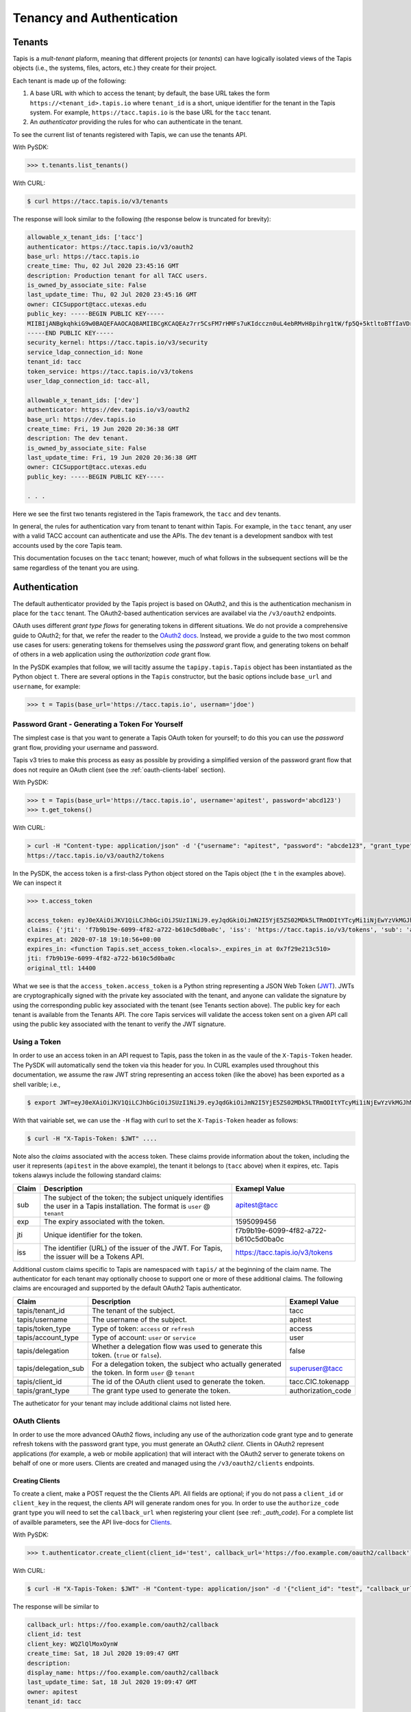 .. _authentication:

==========================
Tenancy and Authentication
==========================


Tenants
-------

Tapis is a *mult-tenant* plaform, meaning that different projects (or *tenants*) can have logically isolated views of 
the Tapis objects (i.e., the systems, files, actors, etc.) they create for their project. 

Each tenant is made up of the following:

1. A base URL with which to access the tenant; by default, the base URL takes the form ``https://<tenant_id>.tapis.io``
   where ``tenant_id`` is a short, unique identifier for the tenant in the Tapis system. For example, 
   ``https://tacc.tapis.io`` is the base URL for the ``tacc`` tenant.
2. An *authenticator* providing the rules for who can authenticate in the tenant. 


To see the current list of tenants registered with Tapis, we can use the tenants API.

With PySDK:

.. code-block:: plaintext

 >>> t.tenants.list_tenants()


With CURL:

.. code-block:: plaintext

 $ curl https://tacc.tapis.io/v3/tenants


The response will look similar to the following (the response below is truncated for brevity):

.. code-block:: plaintext

 allowable_x_tenant_ids: ['tacc']
 authenticator: https://tacc.tapis.io/v3/oauth2
 base_url: https://tacc.tapis.io
 create_time: Thu, 02 Jul 2020 23:45:16 GMT
 description: Production tenant for all TACC users.
 is_owned_by_associate_site: False
 last_update_time: Thu, 02 Jul 2020 23:45:16 GMT
 owner: CICSupport@tacc.utexas.edu
 public_key: -----BEGIN PUBLIC KEY-----
 MIIBIjANBgkqhkiG9w0BAQEFAAOCAQ8AMIIBCgKCAQEAz7rr5CsFM7rHMFs7uKIdcczn0uL4ebRMvH8pihrg1tW/fp5Q+5ktltoBTfIaVDrXGF4DiCuzLsuvTG5fGElKEPPcpNqaCzD8Y1v9r3tfkoPT3Bd5KbF9f6eIwrGERMTs1kv7665pliwehz91nAB9DMqqSyjyKY3tpSIaPKzJKUMsKJjPi9QAS167ylEBlr5PECG4slWLDAtSizoiA3fZ7fpngfNr4H6b2iQwRtPEV/EnSg1N3Oj1x8ktJPwbReKprHGiEDlqdyT6j58l/I+9ihR6ettkMVCq7Ho/bsIrwm5gP0PjJRvaD5Flsze7P4gQT37D1c5nbLR+K6/T0QTiyQIDAQAB
 -----END PUBLIC KEY-----
 security_kernel: https://tacc.tapis.io/v3/security
 service_ldap_connection_id: None
 tenant_id: tacc
 token_service: https://tacc.tapis.io/v3/tokens
 user_ldap_connection_id: tacc-all,
 
 allowable_x_tenant_ids: ['dev']
 authenticator: https://dev.tapis.io/v3/oauth2
 base_url: https://dev.tapis.io
 create_time: Fri, 19 Jun 2020 20:36:38 GMT
 description: The dev tenant.
 is_owned_by_associate_site: False
 last_update_time: Fri, 19 Jun 2020 20:36:38 GMT
 owner: CICSupport@tacc.utexas.edu
 public_key: -----BEGIN PUBLIC KEY-----

 . . .

Here we see the first two tenants registered in the Tapis framework, the ``tacc`` and ``dev`` tenants. 

In general, the rules for authentication vary from tenant to tenant within Tapis. For example, in the ``tacc`` tenant,
any user with a valid TACC account can authenticate and use the APIs. The ``dev`` tenant is a development sandbox with 
test accounts used by the core Tapis team.

This documentation focuses on the ``tacc`` tenant; however, much of what follows in the subsequent sections will be the
same regardless of the tenant you are using. 


Authentication
--------------

The default authenticator provided by the Tapis project is based on OAuth2, and this is the authentication mechanism
in place for the ``tacc`` tenant. The OAuth2-based authentication services are availabel via the  ``/v3/oauth2`` 
endpoints.

OAuth uses different *grant type flows* for generating tokens in different situations. We do not provide a comprehensive 
guide to OAuth2; for that, we refer the reader to the `OAuth2 docs <https://oauth.net/2/>`_. Instead, we provide a
guide to the two most common use cases for users: generating tokens for themselves using the *password* grant flow, and 
generating tokens on behalf of others in a web application using the *authorization code* grant flow.

In the PySDK examples that follow, we will tacitly assume the ``tapipy.tapis.Tapis`` object has been instantiated as the
Python object ``t``. There are several options in the ``Tapis`` constructor, but the basic options include ``base_url`` 
and ``username``, for example:

.. code-block:: plaintext

 >>> t = Tapis(base_url='https://tacc.tapis.io', usernam='jdoe')


Password Grant - Generating a Token For Yourself
~~~~~~~~~~~~~~~~~~~~~~~~~~~~~~~~~~~~~~~~~~~~~~~~

The simplest case is that you want to generate a Tapis OAuth token for yourself; to do this you can use the *password*
grant flow, providing your username and password.

Tapis v3 tries to make this process as easy as possible by providing a simplified version of the password grant flow
that does not require an OAuth client (see the :ref:`oauth-clients-label` section).

With PySDK:

.. code-block:: plaintext

 >>> t = Tapis(base_url='https://tacc.tapis.io', username='apitest', password='abcd123')
 >>> t.get_tokens()


With CURL:

.. code-block:: plaintext

 > curl -H "Content-type: application/json" -d '{"username": "apitest", "password": "abcde123", "grant_type": "password" }' \
 https://tacc.tapis.io/v3/oauth2/tokens

In the PySDK, the access token is a first-class Python object stored on the Tapis object (the ``t`` in the examples 
above). We can inspect it

.. code-block:: plaintext

 >>> t.access_token

 access_token: eyJ0eXAiOiJKV1QiLCJhbGciOiJSUzI1NiJ9.eyJqdGkiOiJmN2I5YjE5ZS02MDk5LTRmODItYTcyMi1iNjEwYzVkMGJhMGMiLCJpc3MiOiJodHRwczovL3RhY2MudGFwaXMuaW8vdjMvdG9rZW5zIiwic3ViIjoiYXBpdGVzdEB0YWNjIiwidGFwaXMvdGVuYW50X2lkIjoidGFjYyIsInRhcGlzL3Rva2VuX3R5cGUiOiJhY2Nlc3MiLCJ0YXBpcy9kZWxlZ2F0aW9uIjpmYWxzZSwidGFwaXMvZGVsZWdhdGlvbl9zdWIiOm51bGwsInRhcGlzL3VzZXJuYW1lIjoiYXBpdGVzdCIsInRhcGlzL2FjY291bnRfdHlwZSI6InVzZXIiLCJleHAiOjE1OTUwOTk0NTYsInRhcGlzL2NsaWVudF9pZCI6bnVsbCwidGFwaXMvZ3JhbnRfdHlwZSI6InBhc3N3b3JkIn0.alC8rRM-zNsHKcUiz3-tOJPaYtFksKb4Bit_aFE1HH_X_znnP2QkJaqc-xaRoMlQu26MN72TlJE0siIN3T38xXWBGDumHUYbvnNzT-7lk7AQU5MHSyCWx8IRDmTSbqmWOG8WBMCIV9Dh84mDd-X6eLJQ_cz1QqMAiI_cPgA9VVE22qDK3Lbz2pp9t0sm-l9XjE5y5Im8Y0B2p0ssPD0TjW20C5yngZ4-4jowDafboKlscog9ko-adrsVIjG_r-ccCUX3r8SVwQLypZFZAPKqbVzl8jt_mCi30W8AYwiaYGmH7INBbHI9hO7kwJNFMuSylejFhMslxgdzGlIAyXauwg
 claims: {'jti': 'f7b9b19e-6099-4f82-a722-b610c5d0ba0c', 'iss': 'https://tacc.tapis.io/v3/tokens', 'sub': 'apitest@tacc', 'tapis/tenant_id': 'tacc', 'tapis/token_type': 'access', 'tapis/delegation': False, 'tapis/delegation_sub': None, 'tapis/username': 'apitest', 'tapis/account_type': 'user', 'exp': 1595099456, 'tapis/client_id': None, 'tapis/grant_type': 'password'}
 expires_at: 2020-07-18 19:10:56+00:00
 expires_in: <function Tapis.set_access_token.<locals>._expires_in at 0x7f29e213c510>
 jti: f7b9b19e-6099-4f82-a722-b610c5d0ba0c
 original_ttl: 14400

What we see is that the ``access_token.access_token`` is a Python string representing a JSON Web Token (JWT_). 
JWTs are
cryptographically signed with the private key associated with the tenant, and anyone can validate the signature by
using the corresponding public key associated with the tenant (see Tenants section above). 
The public key for each tenant is available from the Tenants
API. The core Tapis services will validate the access token sent on a given API call using the public key associated with
the tenant to verify the JWT signature.


Using a Token
~~~~~~~~~~~~~

In order to use an access token in an API request to Tapis, pass the token in as the vaule of the ``X-Tapis-Token`` header.
The PySDK will automatically send the token via this header for you. 
In CURL examples used throughout this documentation, we assume the raw JWT string representing an access token (like the 
above) has been exported as a shell varible; i.e.,

.. code-block:: plaintext

 $ export JWT=eyJ0eXAiOiJKV1QiLCJhbGciOiJSUzI1NiJ9.eyJqdGkiOiJmN2I5YjE5ZS02MDk5LTRmODItYTcyMi1iNjEwYzVkMGJhMGMiLCJpc3MiOiJodHRwczovL3RhY2MudGFwaXMuaW8vdjMvdG9rZW5zIiwic3ViIjoiYXBpdGVzdEB0YWNjIiwidGFwaXMvdGVuYW50X2lkIjoidGFjYyIsInRhcGlzL3Rva2VuX3R5cGUiOiJhY2Nlc3MiLCJ0YXBpcy9kZWxlZ2F0aW9uIjpmYWxzZSwidGFwaXMvZGVsZWdhdGlvbl9zdWIiOm51bGwsInRhcGlzL3VzZXJuYW1lIjoiYXBpdGVzdCIsInRhcGlzL2FjY291bnRfdHlwZSI6InVzZXIiLCJleHAiOjE1OTUwOTk0NTYsInRhcGlzL2NsaWVudF9pZCI6bnVsbCwidGFwaXMvZ3JhbnRfdHlwZSI6InBhc3N3b3JkIn0.alC8rRM-zNsHKcUiz3-tOJPaYtFksKb4Bit_aFE1HH_X_znnP2QkJaqc-xaRoMlQu26MN72TlJE0siIN3T38xXWBGDumHUYbvnNzT-7lk7AQU5MHSyCWx8IRDmTSbqmWOG8WBMCIV9Dh84mDd-X6eLJQ_cz1QqMAiI_cPgA9VVE22qDK3Lbz2pp9t0sm-l9XjE5y5Im8Y0B2p0ssPD0TjW20C5yngZ4-4jowDafboKlscog9ko-adrsVIjG_r-ccCUX3r8SVwQLypZFZAPKqbVzl8jt_mCi30W8AYwiaYGmH7INBbHI9hO7kwJNFMuSylejFhMslxgdzGlIAyXauwg

With that vairiable set, we can use the ``-H`` flag with curl to set the ``X-Tapis-Token`` header as follows:

.. code-block:: plaintext

 $ curl -H "X-Tapis-Token: $JWT" ....


Note also the *claims* associated with the access token. These claims provide information about the token, including the
user it represents (``apitest`` in the above example), the tenant it belongs to (``tacc`` above) when it expires, etc. Tapis
tokens alawys include the following standard claims:

+----------------------+-----------------------------------+--------------------------------------+
| Claim                | Description                       | Examepl Value                        |
+======================+===================================+======================================+
| sub                  | The subject of the token; the     |                                      |
|                      | subject uniquely identifies the   | apitest@tacc                         |  
|                      | user in a Tapis installation. The |                                      |
|                      | format is ``user`` @ ``tenant``   |                                      |
+----------------------+-----------------------------------+--------------------------------------+
| exp                  | The expiry associated with the    |  1595099456                          |
|                      | token.                            |                                      |
+----------------------+-----------------------------------+--------------------------------------+
| jti                  | Unique identifier for the token.  | f7b9b19e-6099-4f82-a722-b610c5d0ba0c |
+----------------------+-----------------------------------+--------------------------------------+
| iss                  | The identifier (URL) of the       |                                      |
|                      | issuer of the JWT. For Tapis, the | https://tacc.tapis.io/v3/tokens      |
|                      | issuer will be a Tokens API.      |                                      |
+----------------------+-----------------------------------+--------------------------------------+

Additional custom claims specific to Tapis are namespaced with ``tapis/`` at the beginning of the claim name. The 
authenticator for each tenant may optionally choose to support one or more of these additional claims. The following
claims are encouraged and supported by the default OAuth2 Tapis authenticator.

+----------------------+-----------------------------------+--------------------------------------+
| Claim                | Description                       | Examepl Value                        |
+======================+===================================+======================================+
| tapis/tenant_id      | The tenant of the subject.        | tacc                                 |
+----------------------+-----------------------------------+--------------------------------------+
| tapis/username       | The username of the subject.      | apitest                              |
+----------------------+-----------------------------------+--------------------------------------+
| tapis/token_type     | Type of token: ``access`` or      | access                               |
|                      | ``refresh``                       |                                      |
+----------------------+-----------------------------------+--------------------------------------+
| tapis/account_type   | Type of account: ``user`` or      | user                                 |
|                      | ``service``                       |                                      |
+----------------------+-----------------------------------+--------------------------------------+
| tapis/delegation     | Whether a delegation flow was used|                                      |
|                      | to generate this token. (``true`` | false                                |
|                      | or ``false``).                    |                                      |
+----------------------+-----------------------------------+--------------------------------------+
| tapis/delegation_sub | For a delegation token, the       |                                      |
|                      | subject who actually generated the| superuser@tacc                       |
|                      | token. In form                    |                                      |
|                      | ``user`` @ ``tenant``             |                                      |
+----------------------+-----------------------------------+--------------------------------------+
| tapis/client_id      | The id of the OAuth client used to|                                      |
|                      | generate the token.               | tacc.CIC.tokenapp                    |
+----------------------+-----------------------------------+--------------------------------------+
| tapis/grant_type     | The grant type used to generate   | authorization_code                   |
|                      | the token.                        |                                      |
+----------------------+-----------------------------------+--------------------------------------+

The autheticator for your tenant may include additional claims not listed here.


.. _JWT: https://jwt.io/introduction/ 

.. _oauth-clients-label:
OAuth Clients
~~~~~~~~~~~~~

In order to use the more advanced OAuth2 flows, including any use of the authorization code grant type and to generate
refresh tokens with the password grant type, you must generate an OAuth2 *client*. Clients in OAuth2 represent
applications (for example, a web or mobile application) that will interact with the OAuth2 server to generate tokens
on behalf of one or more users. Clients are created and managed using the ``/v3/oauth2/clients`` endpoints.


Creating Clients
^^^^^^^^^^^^^^^^

To create a client, make a POST request the the Clients API. All fields are optional; if you do not pass a 
``client_id`` or ``client_key`` in the request, the clients API will generate random ones for you. In order to
use the ``authorize_code`` grant type you will need to set the ``callback_url`` when registering your client (see :ref: `_auth_code`).
For a complete list of availble parameters, see the API live-docs for Clients_.

With PySDK:

.. code-block:: plaintext

 >>> t.authenticator.create_client(client_id='test', callback_url='https://foo.example.com/oauth2/callback') 


With CURL:

.. code-block:: plaintext

 $ curl -H "X-Tapis-Token: $JWT" -H "Content-type: application/json" -d '{"client_id": "test", "callback_url": "https://foo.example.com/oauth2/callback" https://tacc.tapis.io/v3/oauth2/clients


The response will be similar to

.. code-block:: platintext

 callback_url: https://foo.example.com/oauth2/callback
 client_id: test
 client_key: WQZlQlMoxOynW
 create_time: Sat, 18 Jul 2020 19:09:47 GMT
 description:
 display_name: https://foo.example.com/oauth2/callback
 last_update_time: Sat, 18 Jul 2020 19:09:47 GMT
 owner: apitest
 tenant_id: tacc


.. _Clients: https://tapis-project.github.io/live-docs/#tag/Clients


Listing Clients
^^^^^^^^^^^^^^^

With PySDK:

.. code-block:: plaintext
 
 >>> t.authenticator.list_clients()


With CURL:

.. code-block:: plaintext

 $ curl -H "X-Tapis-Token: $JWT" https://tacc.tapis.io/v3/oauth2/clients

The reponse will be similar to

.. code-block:: plaintext

 [
 callback_url: https://foo.example.com/oauth2/callback
 client_id: test
 client_key: WQZlQlMoxOynW
 create_time: Sat, 18 Jul 2020 19:09:47 GMT
 description: 
 display_name: https://foo.example.com/oauth2/callback
 last_update_time: Sat, 18 Jul 2020 19:09:47 GMT
 owner: apitest
 tenant_id: tacc]


Deleting Clients
^^^^^^^^^^^^^^^^

You can also delete clients you are no longer using; just pass the ``client_id`` of the client to be deleted:

With PySDK:

.. code-block:: plaintext

 >>> t.authenticator.delete_client(client_id='test')


With CURL:

.. code-block:: plaintext

 $ curl -H "X-Tapis-Token: $JWT" https://tacc.tapis.io/v3/oauth2/clients/test

A null response is returned from a successful delete request.


.. _auth_code:
Authorization Code Grant - Generating Tokens For Users
~~~~~~~~~~~~~~~~~~~~~~~~~~~~~~~~~~~~~~~~~~~~~~~~~~~~~~

An important aspect of OAuth2 is that it enables applications to generate tokens o behalf of users without the applications
needing to possess user credntials (i.e., passwords). In this section, we discuss using the OAuth2 *authorization code* grant
type to do just that.

Assuming a Model-View-Controller (MVC) architecture, there are two controllers that must be written to support the
authorization code grant type flow. 

1. A controller to determine if the user already has a valid access token and direct them to the OAuth2 authorization 
   server when they do not. This controller starts the authroization code process. To do so, it should: 

  * First inform the user that they will be asked to authenticate with their tenant 
    username and password and then be asked to grant authorization to your client application. 

  * Redirect the user to the OAuth2 server's authorization URL. In the default Tapis authenticator, the 
    authorization URL path is ``/v3/oauth2/authorize``; for example, ``https://tacc.tapis.io/v3/oauth2/authorize`` in the 
    ``tacc`` tenant.

  * The redirect request should include the following query parameters:

    * ``client_id``: the id of your client.
    * ``client_redirect_uri``: the URI to redirect back to with the authorization code. This must match the 
      ``callback_url`` parameter associated with your client.
    * ``response_type``: should always have the value ``code``. 


2. A controller to process the authorization code returned and retrieve an access token on the user’s behalf. This 
   controller receives requests containing authorization codes from the OAuth2 server after the user has successfully 
   authenticated with said OAuth2 server, and it immediately exchanges the code for a token.

  * Responds to ``GET`` requests to the URL defined in the ``callback_url`` parameter of your client.
  * Retrieves the ``code`` query parameter from the request.
  * Makes a ``POST`` request to the OAuth2 server's tokens endpoint to generate a token. In the default Tapis 
    authenticator, the tokens URL path is ``/v3/oauth2/tokens``; for example, ``https://tacc.tapis.io/v3/oauth2/tokens``
    in the ``tacc`` tenant. The POST body must include the following parameters:

    * ``code``: the code the controller just received in the request from the OAuth2 server.
    * ``redirect_uri``: should be the same as the ``callback_url`` parameter of your client.
    * ``grant_type``: should always have the value ``authorization_code``.


Note that many popular web frameworks support OAuth2 flows with minimal custom coding required.

The final step to using the authorization code grant type is to register a client (see above) with a ``callback_url``
paramter equal to the URL within your web application where it will handle converting authorization codes into access 
tokens (i.e., controller 2 above).


The Tapis Token Web Application
~~~~~~~~~~~~~~~~~~~~~~~~~~~~~~~

Tapis provides a graphical interface via a web application that enables users to generate tokens. The Tapis Web 
Application is available by default for any tenant using the default Tapis authenticator, including the ``tacc`` tenant.
The Tapis Token Web Application serves as an example of an application using the authorization code grant type.

The Tapis Token Web Application and its source code are available at the following URLs:

* Token App (``tacc`` tenant): https://tacc.tapis.io/v3/oauth2/webapp
* Token App source code: https://github.com/tapis-project/authenticator
 

